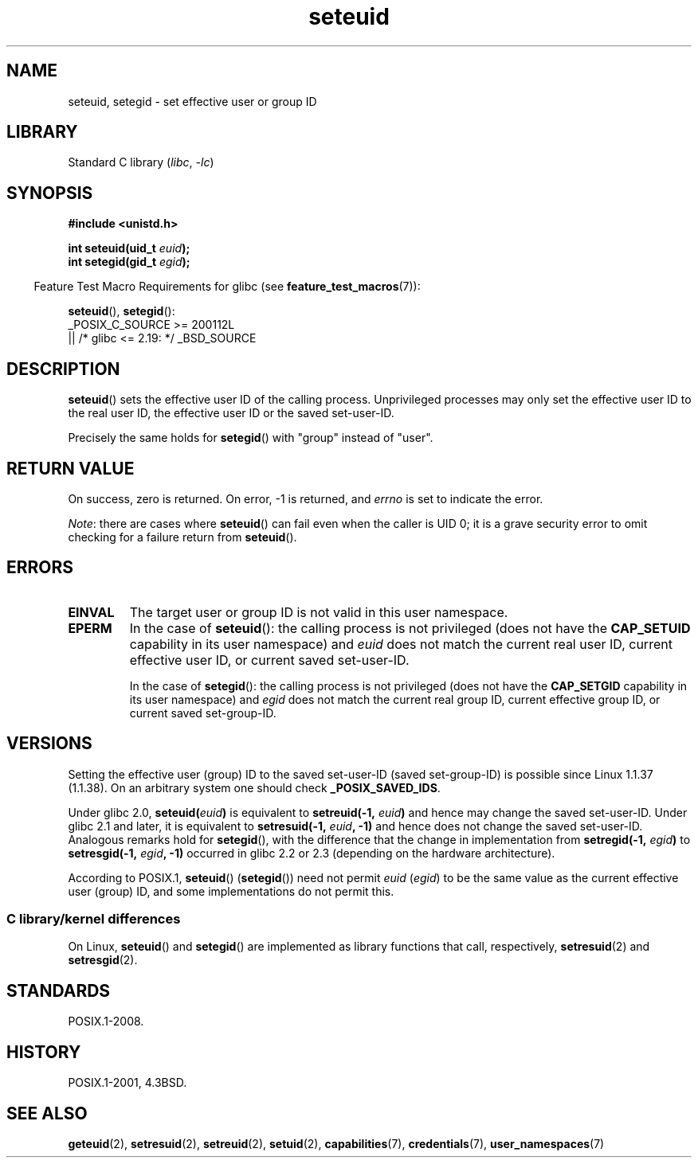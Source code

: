 .\" Copyright (C) 2001 Andries Brouwer (aeb@cwi.nl)
.\"
.\" SPDX-License-Identifier: Linux-man-pages-copyleft
.\"
.\" [should really be seteuid.3]
.\" Modified, 27 May 2004, Michael Kerrisk <mtk.manpages@gmail.com>
.\"     Added notes on capability requirements
.\"
.TH seteuid 2 (date) "Linux man-pages (unreleased)"
.SH NAME
seteuid, setegid \- set effective user or group ID
.SH LIBRARY
Standard C library
.RI ( libc ", " \-lc )
.SH SYNOPSIS
.nf
.B #include <unistd.h>
.P
.BI "int seteuid(uid_t " euid );
.BI "int setegid(gid_t " egid );
.fi
.P
.RS -4
Feature Test Macro Requirements for glibc (see
.BR feature_test_macros (7)):
.RE
.P
.BR seteuid (),
.BR setegid ():
.nf
    _POSIX_C_SOURCE >= 200112L
        || /* glibc <= 2.19: */ _BSD_SOURCE
.fi
.SH DESCRIPTION
.BR seteuid ()
sets the effective user ID of the calling process.
Unprivileged processes may only set the effective user ID to the
real user ID, the effective user ID or the saved set-user-ID.
.P
Precisely the same holds for
.BR setegid ()
with "group" instead of "user".
.\" When
.\" .I euid
.\" equals \-1, nothing is changed.
.\" (This is an artifact of the implementation in glibc of seteuid()
.\" using setresuid(2).)
.SH RETURN VALUE
On success, zero is returned.
On error, \-1 is returned, and
.I errno
is set to indicate the error.
.P
.IR Note :
there are cases where
.BR seteuid ()
can fail even when the caller is UID 0;
it is a grave security error to omit checking for a failure return from
.BR seteuid ().
.SH ERRORS
.TP
.B EINVAL
The target user or group ID is not valid in this user namespace.
.TP
.B EPERM
In the case of
.BR seteuid ():
the calling process is not privileged (does not have the
.B CAP_SETUID
capability in its user namespace) and
.I euid
does not match the current real user ID, current effective user ID,
or current saved set-user-ID.
.IP
In the case of
.BR setegid ():
the calling process is not privileged (does not have the
.B CAP_SETGID
capability in its user namespace) and
.I egid
does not match the current real group ID, current effective group ID,
or current saved set-group-ID.
.SH VERSIONS
Setting the effective user (group) ID to the
saved set-user-ID (saved set-group-ID) is
possible since Linux 1.1.37 (1.1.38).
On an arbitrary system one should check
.BR _POSIX_SAVED_IDS .
.P
Under glibc 2.0,
.BI seteuid( euid )
is equivalent to
.BI setreuid(\-1, " euid" )
and hence may change the saved set-user-ID.
Under glibc 2.1 and later, it is equivalent to
.BI setresuid(\-1, " euid" ", \-1)"
and hence does not change the saved set-user-ID.
Analogous remarks hold for
.BR setegid (),
with the difference that the change in implementation from
.BI setregid(\-1, " egid" )
to
.BI setresgid(\-1, " egid" ", \-1)"
occurred in glibc 2.2 or 2.3 (depending on the hardware architecture).
.P
According to POSIX.1,
.BR seteuid ()
.RB ( setegid ())
need not permit
.I euid
.RI ( egid )
to be the same value as the current effective user (group) ID,
and some implementations do not permit this.
.SS C library/kernel differences
On Linux,
.BR seteuid ()
and
.BR setegid ()
are implemented as library functions that call, respectively,
.BR setresuid (2)
and
.BR setresgid (2).
.SH STANDARDS
POSIX.1-2008.
.SH HISTORY
POSIX.1-2001, 4.3BSD.
.SH SEE ALSO
.BR geteuid (2),
.BR setresuid (2),
.BR setreuid (2),
.BR setuid (2),
.BR capabilities (7),
.BR credentials (7),
.BR user_namespaces (7)
